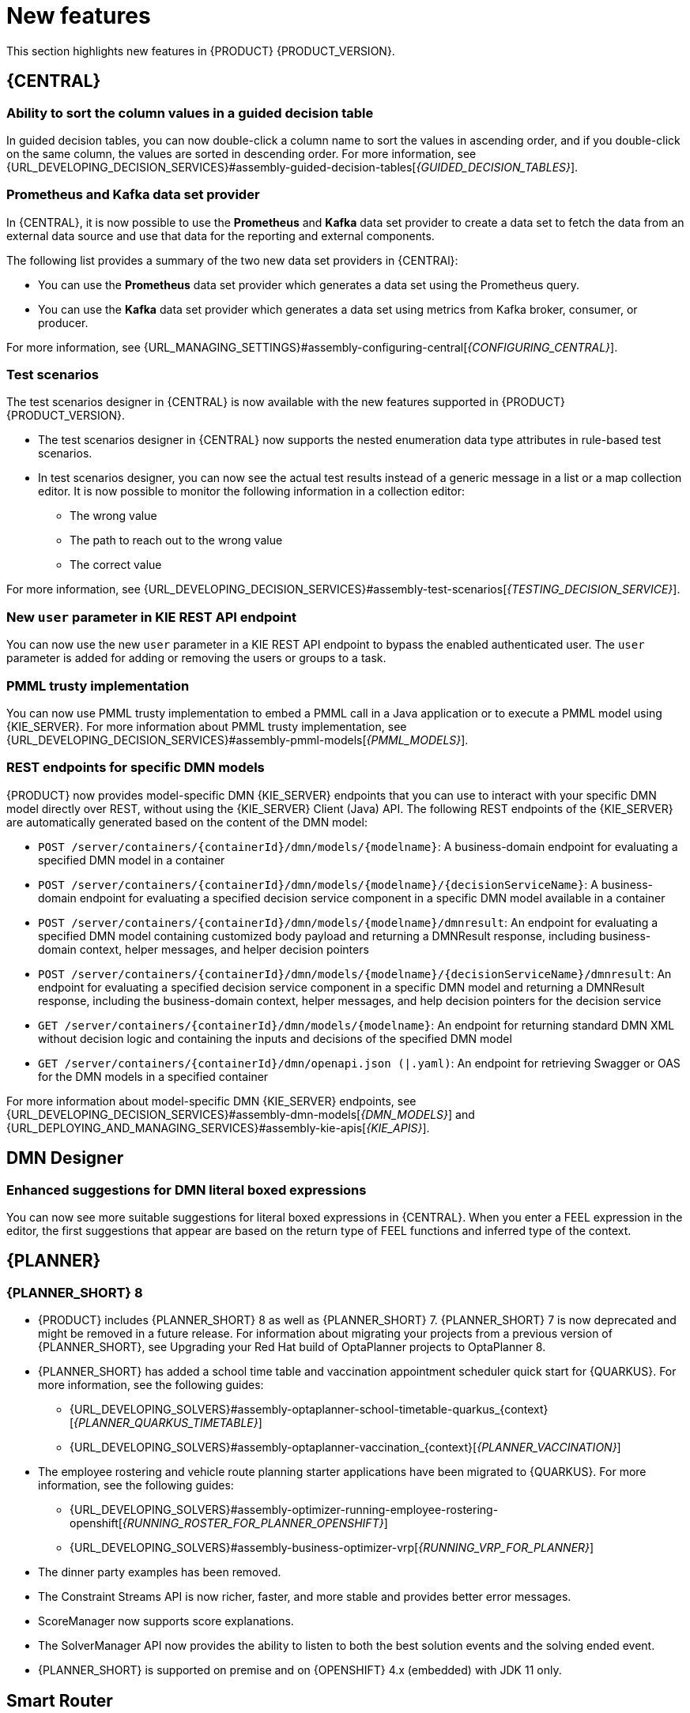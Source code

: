[id='rn-whats-new-con']
= New features

This section highlights new features in {PRODUCT} {PRODUCT_VERSION}.

== {CENTRAL}

=== Ability to sort the column values in a guided decision table

In guided decision tables, you can now double-click a column name to sort the values in ascending order, and if you double-click on the same column, the values are sorted in descending order. For more information, see {URL_DEVELOPING_DECISION_SERVICES}#assembly-guided-decision-tables[_{GUIDED_DECISION_TABLES}_].

ifdef::PAM[]

=== Time series chart component on a page

It is now possible to use the *Time Series Chart* component to represent any time series data. You can create your own dashboards that can be connected to your time series data sets. You can also create, edit, and build a dashboard using a time series chart component. You can export the time series components to Dashbuilder Runtime and retrieve the information from a {KIE_SERVER} or any Prometheus data set.

For more information, see {URL_MANAGING_SETTINGS}#assembly-creating-custom-pages[_{BUILDING_WIDGETS}_].

=== Dashbuilder Java API for dashboards

It is now possible to define dashboards using Dashbuilder Java API. You can create rows, columns, internal components, and external components and connect them to datasets.

=== New `RecordsPerTransaction` parameter to use with `LogCleanupCommand`

You can now use the `RecordsPerTransaction` parameter with the `LogCleanupCommand` executor command that indicates the number of records in a transaction that is removed. For more information about `RecordsPerTransaction` parameter, see {URL_DEVELOPING_PROCESS_SERVICES}#assembly-designing-business-processes[_{DESIGNING_BUSINESS_PROCESSES}_].

=== Standalone BPMN editor now supports readonly mode

You can now use the standalone BPMN editor in readonly mode. For more information about standalone editors, see {URL_DEVELOPING_PROCESS_SERVICES}#assembly-designing-business-processes[_{DESIGNING_BUSINESS_PROCESSES}_].

=== Support for work item definitions in VSCode extension and standalone editors

{PRODUCT} now provides support for work item definitions in the VSCode extension and standalone BPMN editor. For more information about work item definitions, see {URL_DEVELOPING_PROCESS_SERVICES}#assembly-custom-tasks-and-work-item-handlers[_{CUSTOM_TASKS_AND_HANDLERS}_].

=== Support for changing process variable values while updating process variables in {CENTRAL}

{PRODUCT} {ENTERPRISE_VERSION} includes a new *Edit* action to change variable values while updating process variables in {CENTRAL}. You can access the *Edit* action on the *Menu* -> *Manage* -> *Process Instances* -> *Process Variables* page.
For more information, see {URL_DEVELOPING_PROCESS_SERVICES}#assembly-designing-business-processes[_{DESIGNING_BUSINESS_PROCESSES}_].

=== Support for opening a sub-process in a new editor in {CENTRAL}

{PRODUCT} {ENTERPRISE_VERSION} includes the option to open a sub-process in a new editor in {CENTRAL} from the main business process by clicking the parent and clicking the *Open Sub-process* icon. For more information, see {URL_DEVELOPING_PROCESS_SERVICES}#assembly-getting-started-case-management[_{GETTING_STARTED_CASES}_].

=== Support for returning the process variables for synchronous use case execution

{PRODUCT} {ENTERPRISE_VERSION} includes a new `computeProcessOutcome` API method that returns the process variables for synchronous execution use cases.

endif::PAM[]

=== Prometheus and Kafka data set provider

In {CENTRAL}, it is now possible to use the *Prometheus* and *Kafka* data set provider to create a data set to fetch the data from an external data source and use that data for the reporting and external components.

The following list provides a summary of the two new data set providers in {CENTRAl}:

* You can use the *Prometheus* data set provider which generates a data set using the Prometheus query.
* You can use the *Kafka* data set provider which generates a data set using metrics from Kafka broker, consumer, or producer.

For more information, see {URL_MANAGING_SETTINGS}#assembly-configuring-central[_{CONFIGURING_CENTRAL}_].

=== Test scenarios

The test scenarios designer in {CENTRAL} is now available with the new features supported in {PRODUCT} {PRODUCT_VERSION}.

* The test scenarios designer in {CENTRAL}  now supports the nested enumeration data type attributes in rule-based test scenarios.

* In test scenarios designer, you can now see the actual test results instead of a generic message in a list or a map collection editor. It is now possible to monitor the following information in a collection editor:
** The wrong value
** The path to reach out to the wrong value
** The correct value

For more information, see {URL_DEVELOPING_DECISION_SERVICES}#assembly-test-scenarios[_{TESTING_DECISION_SERVICE}_].

=== New `user` parameter in KIE REST API endpoint

You can now use the new `user` parameter in a KIE REST API endpoint to bypass the enabled authenticated user. The `user` parameter is added for adding or removing the users or groups to a task.

=== PMML trusty implementation

You can now use PMML trusty implementation to embed a PMML call in a Java application or to execute a PMML model using {KIE_SERVER}. For more information about PMML trusty implementation, see {URL_DEVELOPING_DECISION_SERVICES}#assembly-pmml-models[_{PMML_MODELS}_].

=== REST endpoints for specific DMN models

{PRODUCT} now provides model-specific DMN {KIE_SERVER} endpoints that you can use to interact with your specific DMN model directly over REST, without using the {KIE_SERVER} Client (Java) API. The following REST endpoints of the {KIE_SERVER} are automatically generated based on the content of the DMN model:

* `POST /server/containers/{containerId}/dmn/models/{modelname}`: A business-domain endpoint for evaluating a specified DMN model in a container
* `POST /server/containers/{containerId}/dmn/models/{modelname}/{decisionServiceName}`: A business-domain endpoint for evaluating a specified decision service component in a specific DMN model available in a container
* `POST /server/containers/{containerId}/dmn/models/{modelname}/dmnresult`: An endpoint for evaluating a specified DMN model containing customized body payload and returning a DMNResult response, including business-domain context, helper messages, and helper decision pointers
* `POST /server/containers/{containerId}/dmn/models/{modelname}/{decisionServiceName}/dmnresult`: An endpoint for evaluating a specified decision service component in a specific DMN model and returning a DMNResult response, including the business-domain context, helper messages, and help decision pointers for the decision service
* `GET /server/containers/{containerId}/dmn/models/{modelname}`: An endpoint for returning standard DMN XML without decision logic and containing the inputs and decisions of the specified DMN model
* `GET /server/containers/{containerId}/dmn/openapi.json (|.yaml)`: An endpoint for retrieving Swagger or OAS for the DMN models in a specified container

For more information about model-specific DMN {KIE_SERVER} endpoints, see {URL_DEVELOPING_DECISION_SERVICES}#assembly-dmn-models[_{DMN_MODELS}_] and {URL_DEPLOYING_AND_MANAGING_SERVICES}#assembly-kie-apis[_{KIE_APIS}_].

== DMN Designer

=== Enhanced suggestions for DMN literal boxed expressions

You can now see more suitable suggestions for literal boxed expressions in {CENTRAL}. When you enter a FEEL expression in the editor, the first suggestions that appear are based on the return type of FEEL functions and inferred type of the context.

ifdef::PAM[]

== Process Designer

=== Ability to assign user task assignment strategy

You can now assign an assignment strategy to a user task using `AssignmentStrategy` input variable in the BPMN modeler. For more information, see {URL_DEVELOPING_PROCESS_SERVICES}#assembly-designing-business-processes[_{DESIGNING_BUSINESS_PROCESSES}_].

== {PROCESS_ENGINE_CAP}

=== Process Instance Migration service migrates subprocesses

The Process Instance Migration service, when migrating a process, now automatically migrates its subprocesses, subprocesses of its subprocesses, and so on. For more information about Process Instance Migration, see {URL_DEVELOPING_PROCESS_SERVICES}#process-instance-migration-con[_{MANAGING_PROCESSES}_].

=== `RuntimeDataService` Java API method to retrieve subprocesses

The `RuntimeDataService` Java API now provides the `getProcessInstancesWithSubprocessByProcessInstanceId()` method. This method retrieves the entire hierarchy of subprocesses for a parent process, that is, its subprocesses, subprocesses of its subprocesses, and so on. If you attempt to migrate a subprocess without migrating the parent process, the migration fails.

For more information about the RuntimeDataService Java API, see {URL_DEVELOPING_PROCESS_SERVICES}#service-runtime-data-con_process-engine[_{PROCESS_ENGINE_DOC}_].

=== Additional indexes in persistence database

The {PROCESS_ENGINE} persistence database now has additional indexes to improve performance. For more information about persistence in the {PROCESS_ENGINE}, see {URL_DEVELOPING_PROCESS_SERVICES}#persistence-con_process-engine[_{PROCESS_ENGINE_DOC}_].

=== New {KIE_SERVER} system properties for retrying committing transactions

When the {PROCESS_ENGINE_CAP} commits a transaction, sometimes the committing fails because another transaction is being committed at the same time. In this case, the {PROCESS_ENGINE_CAP} needs to retry the transaction.

The following {KIE_SERVER} system properties now control the retrying process:

* `org.kie.optlock.retries`: How many times the {PROCESS_ENGINE_CAP} retries a transaction before failing permanently. The default value is 5.
* `org.kie.optlock.delay`: The delay time before the first retry, in milliseconds. The default value is 50.
* `org.kie.optlock.delayFactor`: The multiplier for increasing the delay time for each subsequent retry. The default value is 4. With the default values, the {PROCESS_ENGINE} waits 50 milliseconds before the first retry, 200 milliseconds before the second retry, 800 milliseconds before the third retry, and so on.

For more information about transactions in the {PROCESS_ENGINE}, see {URL_DEVELOPING_PROCESS_SERVICES}#persistence-con_process-engine[_{PROCESS_ENGINE_DOC}_].

=== Support for web service calls that use wrapped parameters

You can now define wrapped parameters for web service calls that contain all inputs into single objects.

endif::PAM[]

== {PLANNER}

=== {PLANNER_SHORT} 8

* {PRODUCT} includes {PLANNER_SHORT} 8 as well as {PLANNER_SHORT} 7. {PLANNER_SHORT} 7 is now deprecated and might be removed in a future release. For information about migrating your projects from a previous version of {PLANNER_SHORT}, see Upgrading your Red Hat build of OptaPlanner projects to OptaPlanner 8.

* {PLANNER_SHORT} has added a school time table and vaccination appointment scheduler quick start for {QUARKUS}. For more information, see the following guides:
** {URL_DEVELOPING_SOLVERS}#assembly-optaplanner-school-timetable-quarkus_{context}[_{PLANNER_QUARKUS_TIMETABLE}_]
** {URL_DEVELOPING_SOLVERS}#assembly-optaplanner-vaccination_{context}[_{PLANNER_VACCINATION}_]

* The employee rostering  and vehicle route planning starter applications have been migrated to {QUARKUS}. For more information, see the following guides:
** {URL_DEVELOPING_SOLVERS}#assembly-optimizer-running-employee-rostering-openshift[_{RUNNING_ROSTER_FOR_PLANNER_OPENSHIFT}_]
** {URL_DEVELOPING_SOLVERS}#assembly-business-optimizer-vrp[_{RUNNING_VRP_FOR_PLANNER}_]

* The dinner party examples has been removed.
* The Constraint Streams API is now richer, faster, and  more stable and provides better error messages.
* ScoreManager now supports score explanations.
* The SolverManager API now provides the ability to listen to both the best solution events and the solving ended event.
* {PLANNER_SHORT} is supported on premise and on {OPENSHIFT} 4.x (embedded) with JDK 11 only.

== Smart Router

You can configure Smart Router (KIE Server Router) for Transport Layer Security (TLS) support to allow HTTPS traffic. In addition, you can disable unsecure HTTP connections to Smart Router. For more information, see the "Configuring Smart Router for TLS Support" section in {URL_INSTALLING_AND_CONFIGURING}#assembly-clustering-eap[_{INSTALLING_ON_EAP_CLUSTER}_]

== Integration

=== Integration with Spring Boot version 2.3.4

{PRODUCT} now integrates with Spring Boot version 2.3.4.

For more information about integrating {PRODUCT} with Spring Boot, see {URL_INTEGRATING}#assembly-springboot-business-apps[_{CREATING_SPRING_BOOT_APPLICATIONS}_].

ifdef::PAM[]

=== Defaults are provided for configuring the Kafka Work Item Handler

When you configure the Kafka Work Item Handler, which is used for sending Kafka messages using a custom task, you can now skip some fields. {PRODUCT} provides default values for these fields. For more information about configuring integration of {PRODUCT} with {KAFKA_PRODUCT}, see {URL_INTEGRATING}#assembly-integrating-amq-streams[_{INTEGRATING_AMQ_STREAMS}_].

=== Support for sending and receiving Kafka messages in a custom format

When integrating with {KAFKA_PRODUCT}, {PRODUCT} now supports sending and receiving Kafka messages in a custom format. You can define custom event reader and writer classes to translate between Kafka messages and process engine events. For more information about configuring integration of {PRODUCT} with {KAFKA_PRODUCT}, see {URL_INTEGRATING}#assembly-integrating-amq-streams[_{INTEGRATING_AMQ_STREAMS}_].

endif::PAM[]

== {OPENSHIFT}

ifdef::PAM[]

=== Support for AMQ Streams or Apache Kafka on {OPENSHIFT}

You can now integrate your business processes that run on {OPENSHIFT} with Red Hat AMQ Streams or Apache Kafka. For more information about integration with Red Hat AMQ Streams or Apache Kafka, see {URL_INTEGRATING}#assembly-integrating-amq-streams[_{INTEGRATING_AMQ_STREAMS}_].

endif::PAM[]
